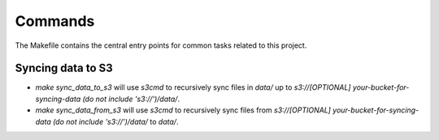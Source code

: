 Commands
========

The Makefile contains the central entry points for common tasks related to this project.

Syncing data to S3
^^^^^^^^^^^^^^^^^^

* `make sync_data_to_s3` will use `s3cmd` to recursively sync files in `data/` up to `s3://[OPTIONAL] your-bucket-for-syncing-data (do not include 's3://')/data/`.
* `make sync_data_from_s3` will use `s3cmd` to recursively sync files from `s3://[OPTIONAL] your-bucket-for-syncing-data (do not include 's3://')/data/` to `data/`.